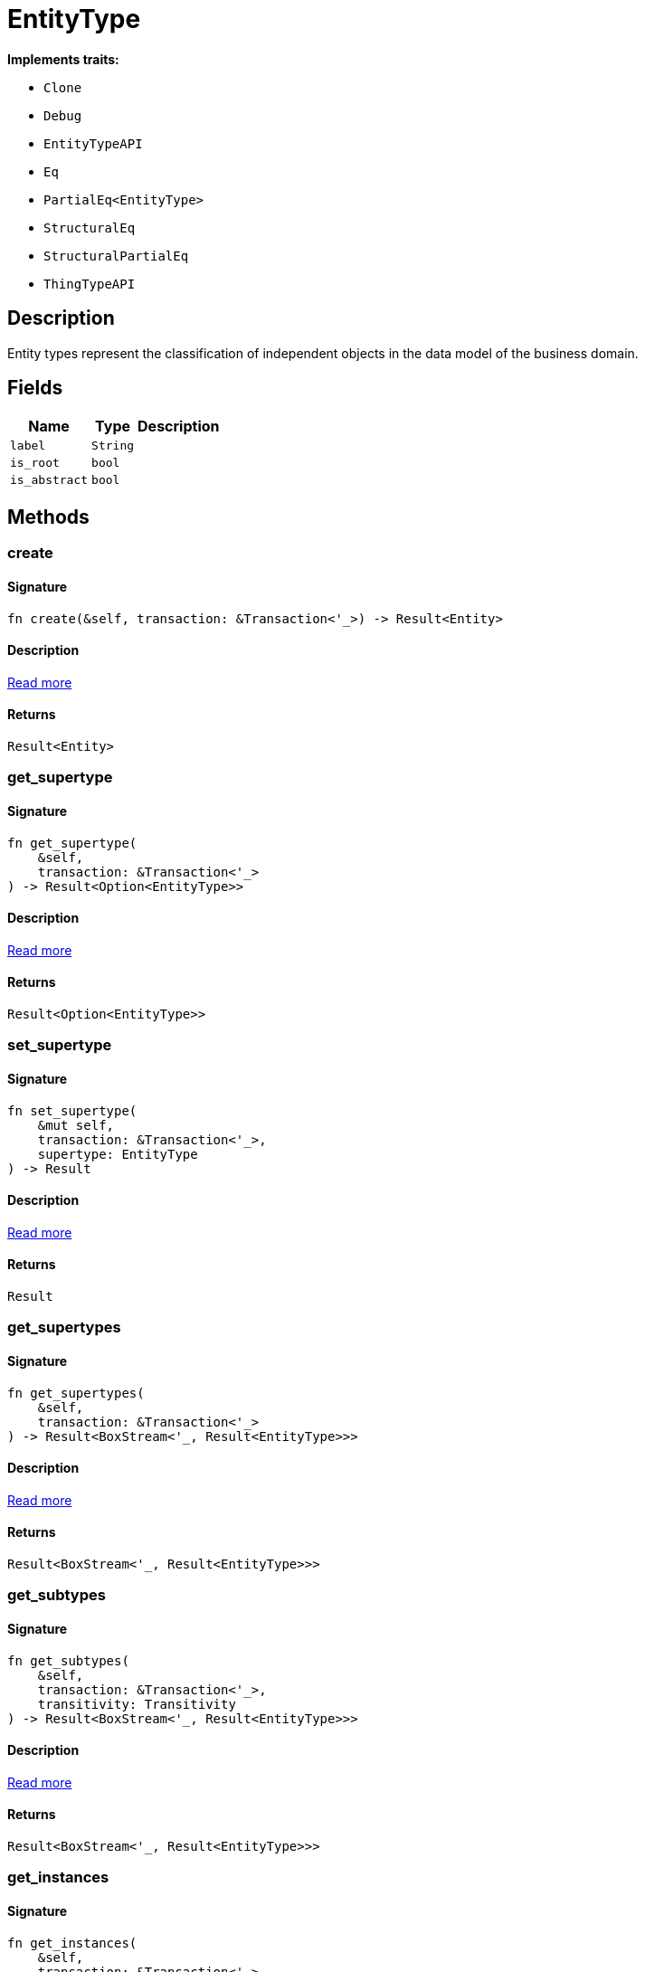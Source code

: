 [#_struct_EntityType]
= EntityType

*Implements traits:*

* `Clone`
* `Debug`
* `EntityTypeAPI`
* `Eq`
* `PartialEq<EntityType>`
* `StructuralEq`
* `StructuralPartialEq`
* `ThingTypeAPI`

== Description

Entity types represent the classification of independent objects in the data model of the business domain.

== Fields

// tag::properties[]
[cols="~,~,~"]
[options="header"]
|===
|Name |Type |Description
a| `label` a| `String` a| 
a| `is_root` a| `bool` a| 
a| `is_abstract` a| `bool` a| 
|===
// end::properties[]

== Methods

// tag::methods[]
[#_struct_EntityType_method_create]
=== create

==== Signature

[source,rust]
----
fn create(&self, transaction: &Transaction<'_>) -> Result<Entity>
----

==== Description

<<#_trait_EntityTypeAPI_method_create,Read more>>

==== Returns

[source,rust]
----
Result<Entity>
----

[#_struct_EntityType_method_get_supertype]
=== get_supertype

==== Signature

[source,rust]
----
fn get_supertype(
    &self,
    transaction: &Transaction<'_>
) -> Result<Option<EntityType>>
----

==== Description

<<#_trait_EntityTypeAPI_method_get_supertype,Read more>>

==== Returns

[source,rust]
----
Result<Option<EntityType>>
----

[#_struct_EntityType_method_set_supertype]
=== set_supertype

==== Signature

[source,rust]
----
fn set_supertype(
    &mut self,
    transaction: &Transaction<'_>,
    supertype: EntityType
) -> Result
----

==== Description

<<#_trait_EntityTypeAPI_method_set_supertype,Read more>>

==== Returns

[source,rust]
----
Result
----

[#_struct_EntityType_method_get_supertypes]
=== get_supertypes

==== Signature

[source,rust]
----
fn get_supertypes(
    &self,
    transaction: &Transaction<'_>
) -> Result<BoxStream<'_, Result<EntityType>>>
----

==== Description

<<#_trait_EntityTypeAPI_method_get_supertypes,Read more>>

==== Returns

[source,rust]
----
Result<BoxStream<'_, Result<EntityType>>>
----

[#_struct_EntityType_method_get_subtypes]
=== get_subtypes

==== Signature

[source,rust]
----
fn get_subtypes(
    &self,
    transaction: &Transaction<'_>,
    transitivity: Transitivity
) -> Result<BoxStream<'_, Result<EntityType>>>
----

==== Description

<<#_trait_EntityTypeAPI_method_get_subtypes,Read more>>

==== Returns

[source,rust]
----
Result<BoxStream<'_, Result<EntityType>>>
----

[#_struct_EntityType_method_get_instances]
=== get_instances

==== Signature

[source,rust]
----
fn get_instances(
    &self,
    transaction: &Transaction<'_>,
    transitivity: Transitivity
) -> Result<BoxStream<'_, Result<Entity>>>
----

==== Description

<<#_trait_EntityTypeAPI_method_get_instances,Read more>>

==== Returns

[source,rust]
----
Result<BoxStream<'_, Result<Entity>>>
----

[#_struct_EntityType_tymethod_label]
=== label

==== Signature

[source,rust]
----
fn label(&self) -> &str
----

==== Description

<<#_trait_ThingTypeAPI_tymethod_label,Read more>>

==== Returns

[source,rust]
----
&str
----

[#_struct_EntityType_tymethod_is_abstract]
=== is_abstract

==== Signature

[source,rust]
----
fn is_abstract(&self) -> bool
----

==== Description

<<#_trait_ThingTypeAPI_tymethod_is_abstract,Read more>>

==== Returns

[source,rust]
----
bool
----

[#_struct_EntityType_tymethod_is_root]
=== is_root

==== Signature

[source,rust]
----
fn is_root(&self) -> bool
----

==== Description

<<#_trait_ThingTypeAPI_tymethod_is_root,Read more>>

==== Returns

[source,rust]
----
bool
----

[#_struct_EntityType_tymethod_is_deleted]
=== is_deleted

==== Signature

[source,rust]
----
fn is_deleted(&self, transaction: &Transaction<'_>) -> Result<bool>
----

==== Description

<<#_trait_ThingTypeAPI_tymethod_is_deleted,Read more>>

==== Returns

[source,rust]
----
Result<bool>
----

[#_struct_EntityType_method_delete]
=== delete

==== Signature

[source,rust]
----
fn delete(&mut self, transaction: &Transaction<'_>) -> Result
----

==== Description

<<#_trait_ThingTypeAPI_method_delete,Read more>>

==== Returns

[source,rust]
----
Result
----

[#_struct_EntityType_method_set_label]
=== set_label

==== Signature

[source,rust]
----
fn set_label(
    &mut self,
    transaction: &Transaction<'_>,
    new_label: String
) -> Result
----

==== Description

<<#_trait_ThingTypeAPI_method_set_label,Read more>>

==== Returns

[source,rust]
----
Result
----

[#_struct_EntityType_method_set_abstract]
=== set_abstract

==== Signature

[source,rust]
----
fn set_abstract(&mut self, transaction: &Transaction<'_>) -> Result
----

==== Description

<<#_trait_ThingTypeAPI_method_set_abstract,Read more>>

==== Returns

[source,rust]
----
Result
----

[#_struct_EntityType_method_unset_abstract]
=== unset_abstract

==== Signature

[source,rust]
----
fn unset_abstract(&mut self, transaction: &Transaction<'_>) -> Result
----

==== Description

<<#_trait_ThingTypeAPI_method_unset_abstract,Read more>>

==== Returns

[source,rust]
----
Result
----

[#_struct_EntityType_method_get_owns]
=== get_owns

==== Signature

[source,rust]
----
fn get_owns(
    &self,
    transaction: &Transaction<'_>,
    value_type: Option<ValueType>,
    transitivity: Transitivity,
    annotations: Vec<Annotation>
) -> Result<BoxStream<'_, Result<AttributeType>>>
----

==== Description

<<#_trait_ThingTypeAPI_method_get_owns,Read more>>

==== Returns

[source,rust]
----
Result<BoxStream<'_, Result<AttributeType>>>
----

[#_struct_EntityType_method_get_owns_overridden]
=== get_owns_overridden

==== Signature

[source,rust]
----
fn get_owns_overridden(
    &self,
    transaction: &Transaction<'_>,
    overridden_attribute_type: AttributeType
) -> Result<Option<AttributeType>>
----

==== Description

<<#_trait_ThingTypeAPI_method_get_owns_overridden,Read more>>

==== Returns

[source,rust]
----
Result<Option<AttributeType>>
----

[#_struct_EntityType_method_set_owns]
=== set_owns

==== Signature

[source,rust]
----
fn set_owns(
    &mut self,
    transaction: &Transaction<'_>,
    attribute_type: AttributeType,
    overridden_attribute_type: Option<AttributeType>,
    annotations: Vec<Annotation>
) -> Result
----

==== Description

<<#_trait_ThingTypeAPI_method_set_owns,Read more>>

==== Returns

[source,rust]
----
Result
----

[#_struct_EntityType_method_unset_owns]
=== unset_owns

==== Signature

[source,rust]
----
fn unset_owns(
    &mut self,
    transaction: &Transaction<'_>,
    attribute_type: AttributeType
) -> Result
----

==== Description

<<#_trait_ThingTypeAPI_method_unset_owns,Read more>>

==== Returns

[source,rust]
----
Result
----

[#_struct_EntityType_method_get_plays]
=== get_plays

==== Signature

[source,rust]
----
fn get_plays(
    &self,
    transaction: &Transaction<'_>,
    transitivity: Transitivity
) -> Result<BoxStream<'_, Result<RoleType>>>
----

==== Description

<<#_trait_ThingTypeAPI_method_get_plays,Read more>>

==== Returns

[source,rust]
----
Result<BoxStream<'_, Result<RoleType>>>
----

[#_struct_EntityType_method_get_plays_overridden]
=== get_plays_overridden

==== Signature

[source,rust]
----
fn get_plays_overridden(
    &self,
    transaction: &Transaction<'_>,
    overridden_role_type: RoleType
) -> Result<Option<RoleType>>
----

==== Description

<<#_trait_ThingTypeAPI_method_get_plays_overridden,Read more>>

==== Returns

[source,rust]
----
Result<Option<RoleType>>
----

[#_struct_EntityType_method_set_plays]
=== set_plays

==== Signature

[source,rust]
----
fn set_plays(
    &mut self,
    transaction: &Transaction<'_>,
    role_type: RoleType,
    overridden_role_type: Option<RoleType>
) -> Result
----

==== Description

<<#_trait_ThingTypeAPI_method_set_plays,Read more>>

==== Returns

[source,rust]
----
Result
----

[#_struct_EntityType_method_unset_plays]
=== unset_plays

==== Signature

[source,rust]
----
fn unset_plays(
    &mut self,
    transaction: &Transaction<'_>,
    role_type: RoleType
) -> Result
----

==== Description

<<#_trait_ThingTypeAPI_method_unset_plays,Read more>>

==== Returns

[source,rust]
----
Result
----

[#_struct_EntityType_method_get_syntax]
=== get_syntax

==== Signature

[source,rust]
----
fn get_syntax(&self, transaction: &Transaction<'_>) -> Result<String>
----

==== Description

<<#_trait_ThingTypeAPI_method_get_syntax,Read more>>

==== Returns

[source,rust]
----
Result<String>
----

// end::methods[]
